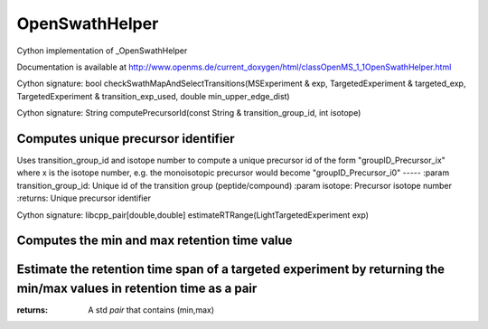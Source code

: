 OpenSwathHelper
===============

.. py:class:: OpenSwathHelper


   Bases: :py:class:`object`


Cython implementation of _OpenSwathHelper


Documentation is available at http://www.openms.de/current_doxygen/html/classOpenMS_1_1OpenSwathHelper.html




.. py:method:: OpenSwathHelper.checkSwathMapAndSelectTransitions


Cython signature: bool checkSwathMapAndSelectTransitions(MSExperiment & exp, TargetedExperiment & targeted_exp, TargetedExperiment & transition_exp_used, double min_upper_edge_dist)




.. py:method:: OpenSwathHelper.computePrecursorId


Cython signature: String computePrecursorId(const String & transition_group_id, int isotope)


Computes unique precursor identifier
-----
Uses transition_group_id and isotope number to compute a unique precursor
id of the form "groupID_Precursor_ix" where x is the isotope number, e.g.
the monoisotopic precursor would become "groupID_Precursor_i0"
-----
:param transition_group_id: Unique id of the transition group (peptide/compound)
:param isotope: Precursor isotope number
:returns: Unique precursor identifier




.. py:method:: OpenSwathHelper.estimateRTRange


Cython signature: libcpp_pair[double,double] estimateRTRange(LightTargetedExperiment exp)


Computes the min and max retention time value
-----
Estimate the retention time span of a targeted experiment by returning the min/max values in retention time as a pair
-----
:returns: A std `pair` that contains (min,max)





